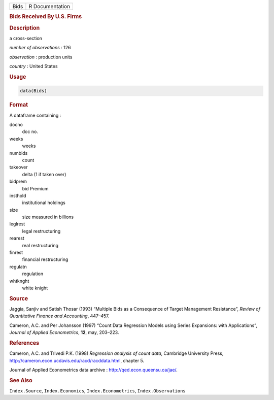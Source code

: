 .. container::

   ==== ===============
   Bids R Documentation
   ==== ===============

   .. rubric:: Bids Received By U.S. Firms
      :name: Bids

   .. rubric:: Description
      :name: description

   a cross-section

   *number of observations* : 126

   *observation* : production units

   *country* : United States

   .. rubric:: Usage
      :name: usage

   .. code:: R

      data(Bids)

   .. rubric:: Format
      :name: format

   A dataframe containing :

   docno
      doc no.

   weeks
      weeks

   numbids
      count

   takeover
      delta (1 if taken over)

   bidprem
      bid Premium

   insthold
      institutional holdings

   size
      size measured in billions

   leglrest
      legal restructuring

   rearest
      real restructuring

   finrest
      financial restructuring

   regulatn
      regulation

   whtknght
      white knight

   .. rubric:: Source
      :name: source

   Jaggia, Sanjiv and Satish Thosar (1993) “Multiple Bids as a
   Consequence of Target Management Resistance”, *Review of Quantitative
   Finance and Accounting*, 447–457.

   Cameron, A.C. and Per Johansson (1997) “Count Data Regression Models
   using Series Expansions: with Applications”, *Journal of Applied
   Econometrics*, **12**, may, 203–223.

   .. rubric:: References
      :name: references

   Cameron, A.C. and Trivedi P.K. (1998) *Regression analysis of count
   data*, Cambridge University Press,
   http://cameron.econ.ucdavis.edu/racd/racddata.html, chapter 5.

   Journal of Applied Econometrics data archive :
   http://qed.econ.queensu.ca/jae/.

   .. rubric:: See Also
      :name: see-also

   ``Index.Source``, ``Index.Economics``, ``Index.Econometrics``,
   ``Index.Observations``

